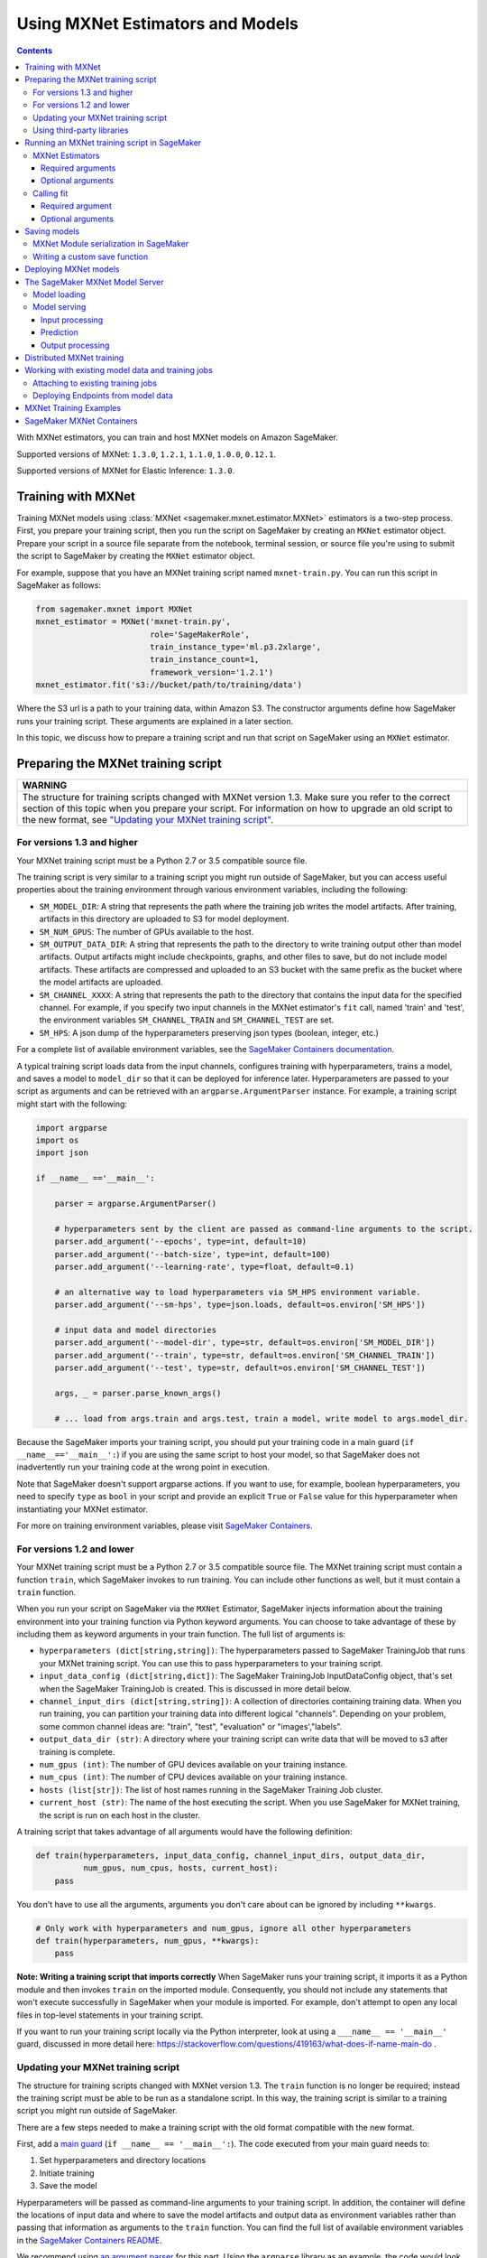 Using MXNet Estimators and Models
---------------------------------

.. contents::



With MXNet estimators, you can train and host MXNet models on Amazon SageMaker.

Supported versions of MXNet: ``1.3.0``, ``1.2.1``, ``1.1.0``, ``1.0.0``, ``0.12.1``.

Supported versions of MXNet for Elastic Inference: ``1.3.0``.

Training with MXNet
~~~~~~~~~~~~~~~~~~~

Training MXNet models using :class:`MXNet <sagemaker.mxnet.estimator.MXNet>` estimators is a two-step process. First, you prepare your training script, then you run the script on SageMaker by creating an ``MXNet`` estimator object.
Prepare your script in a source file separate from the notebook, terminal session, or source file you're using to submit the script to SageMaker by creating the  ``MXNet`` estimator object.

For example, suppose that you have an MXNet training script named
``mxnet-train.py``. You can run this script in SageMaker as follows:

.. code:: python

    from sagemaker.mxnet import MXNet
    mxnet_estimator = MXNet('mxnet-train.py',
                            role='SageMakerRole',
                            train_instance_type='ml.p3.2xlarge',
                            train_instance_count=1,
                            framework_version='1.2.1')
    mxnet_estimator.fit('s3://bucket/path/to/training/data')

Where the S3 url is a path to your training data, within Amazon S3. The constructor arguments define how SageMaker runs your training script. These arguments are explained in a later section.

In this topic, we  discuss how to prepare a training script and run that script on SageMaker using an ``MXNet`` estimator.

Preparing the MXNet training script
~~~~~~~~~~~~~~~~~~~~~~~~~~~~~~~~~~~

+----------------------------------------------------------------------------------------------------------------------------------------------------------+
| WARNING                                                                                                                                                  |
+==========================================================================================================================================================+
| The structure for training scripts changed with MXNet version 1.3.                                                                                       |
| Make sure you refer to the correct section of this topic when you prepare your script.                                                                   |
| For information on how to upgrade an old script to the new format, see `"Updating your MXNet training script" <#updating-your-mxnet-training-script>`__. |
+----------------------------------------------------------------------------------------------------------------------------------------------------------+

For versions 1.3 and higher
^^^^^^^^^^^^^^^^^^^^^^^^^^^
Your MXNet training script must be a Python 2.7 or 3.5 compatible source file.

The training script is very similar to a training script you might run outside of SageMaker, but you can access useful properties about the training environment through various environment variables, including the following:

* ``SM_MODEL_DIR``: A string that represents the path where the training job writes the model artifacts.
  After training, artifacts in this directory are uploaded to S3 for model deployment.
* ``SM_NUM_GPUS``: The number of GPUs available to the host.
* ``SM_OUTPUT_DATA_DIR``: A string that represents the path to the directory to write training output other than model artifacts.
  Output artifacts might include checkpoints, graphs, and other files to save, but do not include model artifacts.
  These artifacts are compressed and uploaded to an S3 bucket with the same prefix as the bucket where the model artifacts are uploaded.
* ``SM_CHANNEL_XXXX``: A string that represents the path to the directory that contains the input data for the specified channel.
  For example, if you specify two input channels in the MXNet estimator's ``fit`` call, named 'train' and 'test', the environment variables ``SM_CHANNEL_TRAIN`` and ``SM_CHANNEL_TEST`` are set.
* ``SM_HPS``: A json dump of the hyperparameters preserving json types (boolean, integer, etc.)

For a complete list of available environment variables, see the `SageMaker Containers documentation <https://github.com/aws/sagemaker-containers#list-of-provided-environment-variables-by-sagemaker-containers>`__.

A typical training script loads data from the input channels, configures training with hyperparameters, trains a model, and saves a model to ``model_dir`` so that it can be deployed for inference later.
Hyperparameters are passed to your script as arguments and can be retrieved with an ``argparse.ArgumentParser`` instance.
For example, a training script might start with the following:

.. code:: python

    import argparse
    import os
    import json

    if __name__ =='__main__':

        parser = argparse.ArgumentParser()

        # hyperparameters sent by the client are passed as command-line arguments to the script.
        parser.add_argument('--epochs', type=int, default=10)
        parser.add_argument('--batch-size', type=int, default=100)
        parser.add_argument('--learning-rate', type=float, default=0.1)

        # an alternative way to load hyperparameters via SM_HPS environment variable.
        parser.add_argument('--sm-hps', type=json.loads, default=os.environ['SM_HPS'])

        # input data and model directories
        parser.add_argument('--model-dir', type=str, default=os.environ['SM_MODEL_DIR'])
        parser.add_argument('--train', type=str, default=os.environ['SM_CHANNEL_TRAIN'])
        parser.add_argument('--test', type=str, default=os.environ['SM_CHANNEL_TEST'])

        args, _ = parser.parse_known_args()

        # ... load from args.train and args.test, train a model, write model to args.model_dir.

Because the SageMaker imports your training script, you should put your training code in a main guard (``if __name__=='__main__':``) if you are using the same script to host your model,
so that SageMaker does not inadvertently run your training code at the wrong point in execution.

Note that SageMaker doesn't support argparse actions.
If you want to use, for example, boolean hyperparameters, you need to specify ``type`` as ``bool`` in your script and provide an explicit ``True`` or ``False`` value for this hyperparameter when instantiating your MXNet estimator.

For more on training environment variables, please visit `SageMaker Containers <https://github.com/aws/sagemaker-containers>`_.

For versions 1.2 and lower
^^^^^^^^^^^^^^^^^^^^^^^^^^

Your MXNet training script must be a Python 2.7 or 3.5 compatible source file. The MXNet training script must contain a function ``train``, which SageMaker invokes to run training. You can include other functions as well, but it must contain a ``train`` function.

When you run your script on SageMaker via the ``MXNet`` Estimator, SageMaker injects information about the training environment into your training function via Python keyword arguments. You can choose to take advantage of these by including them as keyword arguments in your train function. The full list of arguments is:

-  ``hyperparameters (dict[string,string])``: The hyperparameters passed
   to SageMaker TrainingJob that runs your MXNet training script. You
   can use this to pass hyperparameters to your training script.
-  ``input_data_config (dict[string,dict])``: The SageMaker TrainingJob
   InputDataConfig object, that's set when the SageMaker TrainingJob is
   created. This is discussed in more detail below.
-  ``channel_input_dirs (dict[string,string])``: A collection of
   directories containing training data. When you run training, you can
   partition your training data into different logical "channels".
   Depending on your problem, some common channel ideas are: "train",
   "test", "evaluation" or "images',"labels".
-  ``output_data_dir (str)``: A directory where your training script can
   write data that will be moved to s3 after training is complete.
-  ``num_gpus (int)``: The number of GPU devices available on your
   training instance.
-  ``num_cpus (int)``: The number of CPU devices available on your training instance.
-  ``hosts (list[str])``: The list of host names running in the
   SageMaker Training Job cluster.
-  ``current_host (str)``: The name of the host executing the script.
   When you use SageMaker for MXNet training, the script is run on each
   host in the cluster.

A training script that takes advantage of all arguments would have the following definition:

.. code:: python

    def train(hyperparameters, input_data_config, channel_input_dirs, output_data_dir,
              num_gpus, num_cpus, hosts, current_host):
        pass

You don't have to use all the arguments, arguments you don't care about can be ignored by including ``**kwargs``.

.. code:: python

    # Only work with hyperparameters and num_gpus, ignore all other hyperparameters
    def train(hyperparameters, num_gpus, **kwargs):
        pass

**Note: Writing a training script that imports correctly**
When SageMaker runs your training script, it imports it as a Python module and then invokes ``train`` on the imported module. Consequently, you should not include any statements that won't execute successfully in SageMaker when your module is imported. For example, don't attempt to open any local files in top-level statements in your training script.

If you want to run your training script locally via the Python interpreter, look at using a ``___name__ == '__main__'`` guard, discussed in more detail here: https://stackoverflow.com/questions/419163/what-does-if-name-main-do .

Updating your MXNet training script
^^^^^^^^^^^^^^^^^^^^^^^^^^^^^^^^^^^

The structure for training scripts changed with MXNet version 1.3.
The ``train`` function is no longer be required; instead the training script must be able to be run as a standalone script.
In this way, the training script is similar to a training script you might run outside of SageMaker.

There are a few steps needed to make a training script with the old format compatible with the new format.

First, add a `main guard <https://docs.python.org/3/library/__main__.html>`__ (``if __name__ == '__main__':``).
The code executed from your main guard needs to:

1. Set hyperparameters and directory locations
2. Initiate training
3. Save the model

Hyperparameters will be passed as command-line arguments to your training script.
In addition, the container will define the locations of input data and where to save the model artifacts and output data as environment variables rather than passing that information as arguments to the ``train`` function.
You can find the full list of available environment variables in the `SageMaker Containers README <https://github.com/aws/sagemaker-containers#list-of-provided-environment-variables-by-sagemaker-containers>`__.

We recommend using `an argument parser <https://docs.python.org/3.5/howto/argparse.html>`__ for this part.
Using the ``argparse`` library as an example, the code would look something like this:

.. code:: python

    import argparse
    import os

    if __name__ == '__main__':
        parser = argparse.ArgumentParser()

        # hyperparameters sent by the client are passed as command-line arguments to the script.
        parser.add_argument('--epochs', type=int, default=10)
        parser.add_argument('--batch-size', type=int, default=100)
        parser.add_argument('--learning-rate', type=float, default=0.1)

        # input data and model directories
        parser.add_argument('--model-dir', type=str, default=os.environ['SM_MODEL_DIR'])
        parser.add_argument('--train', type=str, default=os.environ['SM_CHANNEL_TRAIN'])
        parser.add_argument('--test', type=str, default=os.environ['SM_CHANNEL_TEST'])

        args, _ = parser.parse_known_args()

The code in the main guard should also take care of training and saving the model.
This can be as simple as just calling the ``train`` and ``save`` methods used in the previous training script format:

.. code:: python

    if __name__ == '__main__':
        # arg parsing (shown above) goes here

        model = train(args.batch_size, args.epochs, args.learning_rate, args.train, args.test)
        save(args.model_dir, model)

Note that saving the model will no longer be done by default; this must be done by the training script.
If you were previously relying on the default save method, you can now import one from the container:

.. code:: python

    from sagemaker_mxnet_container.training_utils import save

    if __name__ == '__main__':
        # arg parsing and training (shown above) goes here

        save(args.model_dir, model)

Lastly, if you were relying on the container launching a parameter server for use with distributed training, you must now set ``distributions`` to the following dictionary when creating an MXNet estimator:

.. code:: python

    from sagemaker.mxnet import MXNet

    estimator = MXNet('path-to-distributed-training-script.py',
                      ...,
                      distributions={'parameter_server': {'enabled': True}})


Using third-party libraries
^^^^^^^^^^^^^^^^^^^^^^^^^^^

When you run your training script on SageMaker, it has access to some pre-installed third-party libraries including ``mxnet``, ``numpy``, ``onnx``, and ``keras-mxnet``.
For more information on the runtime environment, including specific package versions, see `SageMaker MXNet Containers <#sagemaker-mxnet-containers>`__.

If there are other packages you want to use with your script, you can include a `requirements.txt <https://pip.pypa.io/en/stable/user_guide/#requirements-files>`__ file in the same directory as your training script to install other dependencies at runtime.

Running an MXNet training script in SageMaker
~~~~~~~~~~~~~~~~~~~~~~~~~~~~~~~~~~~~~~~~~~~~~

You run MXNet training scripts on SageMaker by creating an :class:`MXNet <sagemaker.mxnet.estimator.MXNet>` estimator.
When you call the :meth:`fit <sagemaker.estimator.EstimatorBase.fit>` method on an ``MXNet`` estimator, a SageMaker training job with your script is started.
The following code sample shows how you train a custom MXNet script "train.py".

.. code:: python

    mxnet_estimator = MXNet('train.py',
                            train_instance_type='ml.p2.xlarge',
                            train_instance_count=1,
                            framework_version='1.2.1')
    mxnet_estimator.fit('s3://my_bucket/my_training_data/')

MXNet Estimators
^^^^^^^^^^^^^^^^

The `MXNet <sagemaker.mxnet.estimator.MXNet>` constructor takes both required and optional arguments.

Required arguments
''''''''''''''''''

The following are required arguments to the ``MXNet`` constructor. When you create an MXNet object, you must include these in the constructor, either positionally or as keyword arguments.

-  ``entry_point`` Path (absolute or relative) to the Python file which
   should be executed as the entry point to training.
-  ``role`` An AWS IAM role (either name or full ARN). The Amazon
   SageMaker training jobs and APIs that create Amazon SageMaker
   endpoints use this role to access training data and model artifacts.
   After the endpoint is created, the inference code might use the IAM
   role, if accessing AWS resource.
-  ``train_instance_count`` Number of Amazon EC2 instances to use for
   training.
-  ``train_instance_type`` Type of EC2 instance to use for training, for
   example, 'ml.c4.xlarge'.

Optional arguments
''''''''''''''''''

The following are optional arguments. When you create an ``MXNet`` object, you can specify these as keyword arguments.

-  ``source_dir`` Path (absolute or relative) to a directory with any
   other training source code dependencies including the entry point
   file. Structure within this directory will be preserved when training
   on SageMaker.
- ``dependencies (list[str])`` A list of paths to directories (absolute or relative) with
        any additional libraries that will be exported to the container (default: []).
        The library folders will be copied to SageMaker in the same folder where the entrypoint is copied.
        If the ```source_dir``` points to S3, code will be uploaded and the S3 location will be used
        instead. Example:

            The following call
            >>> MXNet(entry_point='train.py', dependencies=['my/libs/common', 'virtual-env'])
            results in the following inside the container:

            >>> $ ls

            >>> opt/ml/code
            >>>     ├── train.py
            >>>     ├── common
            >>>     └── virtual-env

-  ``hyperparameters`` Hyperparameters that will be used for training.
   Will be made accessible as a dict[str, str] to the training code on
   SageMaker. For convenience, accepts other types besides str, but
   str() will be called on keys and values to convert them before
   training.
-  ``py_version`` Python version you want to use for executing your
   model training code.
-  ``train_volume_size`` Size in GB of the EBS volume to use for storing
   input data during training. Must be large enough to store training
   data if input_mode='File' is used (which is the default).
-  ``train_max_run`` Timeout in seconds for training, after which Amazon
   SageMaker terminates the job regardless of its current status.
-  ``input_mode`` The input mode that the algorithm supports. Valid
   modes: 'File' - Amazon SageMaker copies the training dataset from the
   s3 location to a directory in the Docker container. 'Pipe' - Amazon
   SageMaker streams data directly from s3 to the container via a Unix
   named pipe.
-  ``output_path`` s3 location where you want the training result (model
   artifacts and optional output files) saved. If not specified, results
   are stored to a default bucket. If the bucket with the specific name
   does not exist, the estimator creates the bucket during the fit()
   method execution.
-  ``output_kms_key`` Optional KMS key ID to optionally encrypt training
   output with.
-  ``job_name`` Name to assign for the training job that the fit()
   method launches. If not specified, the estimator generates a default
   job name, based on the training image name and current timestamp
-  ``image_name`` An alternative docker image to use for training and
   serving.  If specified, the estimator will use this image for training and
   hosting, instead of selecting the appropriate SageMaker official image based on
   framework_version and py_version. Refer to: `SageMaker MXNet Docker Containers
   <#sagemaker-mxnet-docker-containers>`_ for details on what the Official images support
   and where to find the source code to build your custom image.
-  ``distributions`` For versions 1.3 and above only.
   Specifies information for how to run distributed training.
   To launch a parameter server during training, set this argument to:

.. code::

    {
      'parameter_server': {
        'enabled': True
      }
    }

Calling fit
^^^^^^^^^^^

You start your training script by calling ``fit`` on an ``MXNet`` Estimator. ``fit`` takes both required and optional arguments.

Required argument
'''''''''''''''''

-  ``inputs``: This can take one of the following forms: A string
   s3 URI, for example ``s3://my-bucket/my-training-data``. In this
   case, the s3 objects rooted at the ``my-training-data`` prefix will
   be available in the default ``training`` channel. A dict from
   string channel names to s3 URIs. In this case, the objects rooted at
   each s3 prefix will available as files in each channel directory.

For example:

.. code:: python

    {'train':'s3://my-bucket/my-training-data',
     'eval':'s3://my-bucket/my-evaluation-data'}

.. optional-arguments-1:

Optional arguments
''''''''''''''''''

-  ``wait``: Defaults to True, whether to block and wait for the
   training script to complete before returning.
-  ``logs``: Defaults to True, whether to show logs produced by training
   job in the Python session. Only meaningful when wait is True.

Saving models
~~~~~~~~~~~~~

When you run MXNet training, you often want to save or manipulate the models that MXNet produces. SageMaker estimators provide several ways to save MXNet models. The method used is driven by functions you define on your training script, run via the ``MXNet`` Estimator in SageMaker in response to ``fit``.

Just as you enable training by defining a ``train`` function in your training script, you enable model saving by defining a ``save`` function in your script. If your script includes a ``save`` function, SageMaker will invoke it with the return-value of ``train``. Model saving is a two-step process, firstly you return the model you want to save from
``train``, then you define your model-serialization logic in ``save``.

SageMaker provides a default implementation of ``save`` that works with MXNet Module API ``Module`` objects. If your training script does not define a ``save`` function, then the default ``save`` function will be invoked on the return-value of your ``train`` function.

The following script demonstrates how to return a model from train, that's compatible with the default ``save`` function.

.. code:: python

    import mxnet as mx

    def create_graph():
        # Code to create graph omitted for brevity

    def train(num_gpus, channel_input_dirs, **kwargs):
        ctx = mx.cpu() if not num_gpus else [mx.gpu(i) for i in range(num_gpus)]
        sym = create_graph()
        mod = mx.mod.Module(symbol=sym, context=ctx)

        # Code to fit mod omitted for brevity
        # ...

        # Return the Module object. SageMaker will save this.
        return mod

If you define your own ``save`` function, it should have the following signature:

.. code:: python

    def save(model, model_dir)

Where ``model`` is the return-value from ``train`` and ``model_dir`` is the directory SageMaker requires you to save your model. If you write files into ``model_dir`` then they will be persisted to s3 after the SageMaker Training Job completes.

After your training job is complete, your model data will available in the s3 ``output_path`` you specified when you created the MXNet Estimator. Handling of s3 output is discussed in: `Accessing SageMaker output and model data in s3 <#accessing%20-sagemaker-output-and-model-data-in-s3>`__.

MXNet Module serialization in SageMaker
^^^^^^^^^^^^^^^^^^^^^^^^^^^^^^^^^^^^^^^

If you train function returns a ``Module`` object, it will be serialized by the default Module serialization system, unless you've specified a custom ``save`` function.

The default serialization system generates three files:

-  ``model-shapes.json``: A json list, containing a serialization of the
   ``Module`` ``data_shapes`` property. Each object in the list contains
   the serialization of one ``DataShape`` in the returned ``Module``.
   Each object has a ``name`` property, containing the ``DataShape``
   name and a ``shape`` property, which is a list of that dimensions for
   the shape of that ``DataShape``. For example:

.. code:: javascript

    [
        {"name":"images", "shape":[100, 1, 28, 28]},
        {"name":"labels", "shape":[100, 1]}
    ]

-  ``model-symbol.json``: The MXNet ``Module`` ``Symbol`` serialization,
   produced by invoking ``save`` on the ``symbol`` property of the
   ``Module`` being saved.
-  ``modle.params``: The MXNet ``Module`` parameters. Produced by
   invoking ``save_params`` on the ``Module`` being saved.

Writing a custom save function
^^^^^^^^^^^^^^^^^^^^^^^^^^^^^^

You can provide your own save function. This is useful if you are not working with the ``Module`` API or you need special processing.

To provide your own save function, define a ``save`` function in your training script. The function should take two arguments:

-  model: This is the object that was returned from your ``train``
   function. If your ``train`` function does not return an object, it
   will be ``None``. You are free to return an object of any type from
   ``train``, you do not have to return ``Module`` or ``Gluon`` API
   specific objects.
-  model_dir: This is the string path on the SageMaker training host
   where you save your model. Files created in this directory will be
   accessible in S3 after your SageMaker Training Job completes.

After your ``train`` function completes, SageMaker will invoke ``save`` with the object returned from ``train``.

**Note: How to save Gluon models with SageMaker**

If your train function returns a Gluon API ``net`` object as its model, you'll need to write your own ``save`` function. You will want to serialize the ``net`` parameters. Saving ``net`` parameters is covered in the `Serialization section <http://gluon.mxnet.io/chapter03_deep-neural-networks/serialization.html>`__ of the collaborative Gluon deep-learning book `"The Straight Dope" <http://gluon.mxnet.io/index.html>`__.

Deploying MXNet models
~~~~~~~~~~~~~~~~~~~~~~

After an MXNet Estimator has been fit, you can host the newly created model in SageMaker.

After calling ``fit``, you can call ``deploy`` on an ``MXNet`` Estimator to create a SageMaker Endpoint. The Endpoint runs a SageMaker-provided MXNet model server and hosts the model produced by your training script, which was run when you called ``fit``. This was the model object you returned from ``train`` and saved with either a custom save function or the default save function.

``deploy`` returns a ``Predictor`` object, which you can use to do inference on the Endpoint hosting your MXNet model. Each ``Predictor`` provides a ``predict`` method which can do inference with numpy arrays or Python lists. Inference arrays or lists are serialized and sent to the MXNet model server by an ``InvokeEndpoint`` SageMaker operation.

``predict`` returns the result of inference against your model. By default, the inference result is either a Python list or dictionary.

.. code:: python

    # Train my estimator
    mxnet_estimator = MXNet('train.py',
                            train_instance_type='ml.p2.xlarge',
                            train_instance_count=1,
                            framework_version='1.2.1')
    mxnet_estimator.fit('s3://my_bucket/my_training_data/')

    # Deploy my estimator to a SageMaker Endpoint and get a Predictor
    predictor = mxnet_estimator.deploy(instance_type='ml.m4.xlarge',
                                       initial_instance_count=1)

You use the SageMaker MXNet model server to host your MXNet model when you call ``deploy`` on an ``MXNet`` Estimator. The model server runs inside a SageMaker Endpoint, which your call to ``deploy`` creates. You can access the name of the Endpoint by the ``name`` property on the returned ``Predictor``.

MXNet on SageMaker has support for `Elastic Inference <https://docs.aws.amazon.com/sagemaker/latest/dg/ei.html>`_, which allows for inference acceleration to a hosted endpoint for a fraction of the cost of using a full GPU instance. In order to attach an Elastic Inference accelerator to your endpoint provide the accelerator type to ``accelerator_type`` to your ``deploy`` call.

.. code:: python

  predictor = mxnet_estimator.deploy(instance_type='ml.m4.xlarge',
                                     initial_instance_count=1,
                                     accelerator_type='ml.eia1.medium')

The SageMaker MXNet Model Server
~~~~~~~~~~~~~~~~~~~~~~~~~~~~~~~~

The MXNet Endpoint you create with ``deploy`` runs a SageMaker MXNet model server. The model server loads the model that was saved by your training script and performs inference on the model in response to SageMaker InvokeEndpoint API calls.

You can configure two components of the SageMaker MXNet model server: Model loading and model serving. Model loading is the process of deserializing your saved model back into an MXNet model. Serving is the process of translating InvokeEndpoint requests to inference calls on the loaded model.

As with MXNet training, you configure the MXNet model server by defining functions in the Python source file you passed to the MXNet constructor.

Model loading
^^^^^^^^^^^^^

Before a model can be served, it must be loaded. The SageMaker model server loads your model by invoking a ``model_fn`` function on your training script. If you don't provide a ``model_fn`` function, SageMaker will use a default ``model_fn`` function. The default function works with MXNet Module model objects, saved via the default ``save`` function.

If you wrote a custom ``save`` function then you may need to write a custom ``model_fn`` function. If your save function serializes ``Module`` objects under the same format as the default ``save`` function, then you won't need to write a custom model_fn function. If you do write a ``model_fn`` function must have the following signature:

.. code:: python

    def model_fn(model_dir)

SageMaker will inject the directory where your model files and sub-directories, saved by ``save``, have been mounted. Your model function should return a model object that can be used for model serving. SageMaker provides automated serving functions that work with Gluon API ``net`` objects and Module API ``Module`` objects. If you return either of these types of objects, then you will be able to use the default serving request handling functions.

The following code-snippet shows an example custom ``model_fn`` implementation. This loads returns an MXNet Gluon net model for resnet-34 inference. It loads the model parameters from a ``model.params`` file in the SageMaker model directory.

.. code:: python

    def model_fn(model_dir):
        """
        Load the gluon model. Called once when hosting service starts.
        :param: model_dir The directory where model files are stored.
            :return: a model (in this case a Gluon network)
            """
            net = models.get_model('resnet34_v2', ctx=mx.cpu(), pretrained=False, classes=10)
            net.load_params('%s/model.params' % model_dir, ctx=mx.cpu())
            return net

Model serving
^^^^^^^^^^^^^

After the SageMaker model server has loaded your model, by calling either the default ``model_fn`` or the implementation in your training script, SageMaker will serve your model. Model serving is the process of responding to inference requests, received by SageMaker InvokeEndpoint API calls. The SageMaker MXNet model server breaks request handling into three steps:


-  input processing,
-  prediction, and
-  output processing.

In a similar way to previous steps, you configure these steps by defining functions in your Python source file.

Each step involves invoking a python function, with information about the request and the return-value from the previous function in the chain. Inside the SageMaker MXNet model server, the process looks like:

.. code:: python

    # Deserialize the Invoke request body into an object we can perform prediction on
    input_object = input_fn(request_body, request_content_type, model)

    # Perform prediction on the deserialized object, with the loaded model
    prediction = predict_fn(input_object, model)

    # Serialize the prediction result into the desired response content type
    ouput = output_fn(prediction, response_content_type)

The above code-sample shows the three function definitions:

-  ``input_fn``: Takes request data and deserializes the data into an
   object for prediction.
-  ``predict_fn``: Takes the deserialized request object and performs
   inference against the loaded model.
-  ``output_fn``: Takes the result of prediction and serializes this
   according to the response content type.

The SageMaker MXNet model server provides default implementations of these functions. These work with common-content types, and Gluon API and Module API model objects. You can provide your own implementations for these functions in your training script. If you omit any definition then the SageMaker MXNet model server will use its default implementation for that function.

If you rely solely on the SageMaker MXNet model server defaults, you get the following functionality:

-  Prediction on MXNet Gluon API ``net`` and Module API ``Module``
   objects.
-  Deserialization from CSV and JSON to NDArrayIters.
-  Serialization of NDArrayIters to CSV or JSON.

In the following sections we describe the default implementations of input_fn, predict_fn, and output_fn. We describe the input arguments and expected return types of each, so you can define your own implementations.

Input processing
''''''''''''''''

When an InvokeEndpoint operation is made against an Endpoint running a SageMaker MXNet model server, the model server receives two pieces of information:

-  The request Content-Type, for example "application/json"
-  The request data body, a byte array

The SageMaker MXNet model server will invoke an "input_fn" function in your training script, passing in this information. If you define an ``input_fn`` function definition, it should return an object that can be passed to ``predict_fn`` and have the following signature:

.. code:: python

    def input_fn(request_body, request_content_type, model)

Where ``request_body`` is a byte buffer, ``request_content_type`` is a Python string, and model is the result of invoking ``model_fn``.

The SageMaker MXNet model server provides a default implementation of ``input_fn``. This function deserializes JSON or CSV encoded data into an MXNet ``NDArrayIter`` `(external API docs) <https://mxnet.incubator.apache.org/api/python/io.html#mxnet.io.NDArrayIter>`__ multi-dimensional array iterator. This works with the default ``predict_fn`` implementation, which expects an ``NDArrayIter`` as input.

Default json deserialization requires ``request_body`` contain a single json list. Sending multiple json objects within the same ``request_body`` is not supported. The list must have a dimensionality compatible with the MXNet ``net`` or ``Module`` object. Specifically, after the list is loaded, it's either padded or split to fit the first dimension of the model input shape. The list's shape must be identical to the model's input shape, for all dimensions after the first.

Default csv deserialization requires ``request_body`` contain one or more lines of CSV numerical data. The data is loaded into a two-dimensional array, where each line break defines the boundaries of the first dimension. This two-dimensional array is then re-shaped to be compatible with the shape expected by the model object. Specifically, the first dimension is kept unchanged, but the second dimension is reshaped to be consistent with the shape of all dimensions in the model, following the first dimension.

If you provide your own implementation of input_fn, you should abide by the ``input_fn`` signature. If you want to use this with the default
``predict_fn``, then you should return an NDArrayIter. The NDArrayIter should have a shape identical to the shape of the model being predicted on. The example below shows a custom ``input_fn`` for preparing pickled numpy arrays.

.. code:: python

    import numpy as np
    import mxnet as mx

    def input_fn(request_body, request_content_type, model):
        """An input_fn that loads a pickled numpy array"""
        if request_content_type == "application/python-pickle":
            array = np.load(StringIO(request_body))
            array.reshape(model.data_shpaes[0])
            return mx.io.NDArrayIter(mx.ndarray(array))
        else:
            # Handle other content-types here or raise an Exception
            # if the content type is not supported.
            pass

Prediction
''''''''''

After the inference request has been deserialized by ``input_fn``, the SageMaker MXNet model server invokes ``predict_fn``. As with ``input_fn``, you can define your own ``predict_fn`` or use the SageMaker Mxnet default.

The ``predict_fn`` function has the following signature:

.. code:: python

    def predict_fn(input_object, model)

Where ``input_object`` is the object returned from ``input_fn`` and
``model`` is the model loaded by ``model_fn``.

The default implementation of ``predict_fn`` requires ``input_object`` be an ``NDArrayIter``, which is the return-type of the default
``input_fn``. It also requires that ``model`` be either an MXNet Gluon API ``net`` object or a Module API ``Module`` object.

The default implementation performs inference with the input
``NDArrayIter`` on the Gluon or Module object. If the model is a Gluon
``net`` it performs: ``net.forward(input_object)``. If the model is a Module object it performs ``module.predict(input_object)``. In both cases, it returns the result of that call.

If you implement your own prediction function, you should take care to ensure that:

-  The first argument is expected to be the return value from input_fn.
   If you use the default input_fn, this will be an ``NDArrayIter``.
-  The second argument is the loaded model. If you use the default
   ``model_fn`` implementation, this will be an MXNet Module object.
   Otherwise, it will be the return value of your ``model_fn``
   implementation.
-  The return value should be of the correct type to be passed as the
   first argument to ``output_fn``. If you use the default
   ``output_fn``, this should be an ``NDArrayIter``.

Output processing
'''''''''''''''''

After invoking ``predict_fn``, the model server invokes ``output_fn``, passing in the return-value from ``predict_fn`` and the InvokeEndpoint requested response content-type.

The ``output_fn`` has the following signature:

.. code:: python

    def output_fn(prediction, content_type)

Where ``prediction`` is the result of invoking ``predict_fn`` and
``content_type`` is the InvokeEndpoint requested response content-type. The function should return a byte array of data serialized to content_type.

The default implementation expects ``prediction`` to be an ``NDArray`` and can serialize the result to either JSON or CSV. It accepts response content types of "application/json" and "text/csv".

Distributed MXNet training
~~~~~~~~~~~~~~~~~~~~~~~~~~

You can run a multi-machine, distributed MXNet training using the MXNet Estimator. By default, MXNet objects will submit single-machine training jobs to SageMaker. If you set ``train_instance_count`` to be greater than one, multi-machine training jobs will be launched when ``fit`` is called. When you run multi-machine training, SageMaker will import your training script and invoke ``train`` on each host in the cluster.

When you develop MXNet distributed learning algorithms, you often want to use an MXNet kvstore to store and share model parameters. To learn more about writing distributed MXNet programs, please see `Distributed Training <http://newdocs.readthedocs.io/en/latest/distributed_training.html>`__ in the MXNet docs.

When using an MXNet Estimator, SageMaker automatically starts MXNet kvstore server and scheduler processes on hosts in your training job cluster. Your script runs as an MXNet worker task. SageMaker runs one server process on each host in your cluster. One host is selected arbitrarily to run the scheduler process.

Working with existing model data and training jobs
~~~~~~~~~~~~~~~~~~~~~~~~~~~~~~~~~~~~~~~~~~~~~~~~~~

Attaching to existing training jobs
^^^^^^^^^^^^^^^^^^^^^^^^^^^^^^^^^^^

You can attach an MXNet Estimator to an existing training job using the
``attach`` method.

.. code:: python

    my_training_job_name = "MyAwesomeMXNetTrainingJob"
    mxnet_estimator = MXNet.attach(my_training_job_name)

After attaching, if the training job is in a Complete status, it can be
``deploy``\ ed to create a SageMaker Endpoint and return a
``Predictor``. If the training job is in progress, attach will block and display log messages from the training job, until the training job completes.

The ``attach`` method accepts the following arguments:

-  ``training_job_name (str):`` The name of the training job to attach
   to.
-  ``sagemaker_session (sagemaker.Session or None):`` The Session used
   to interact with SageMaker

Deploying Endpoints from model data
^^^^^^^^^^^^^^^^^^^^^^^^^^^^^^^^^^^

As well as attaching to existing training jobs, you can deploy models directly from model data in S3. The following code sample shows how to do this, using the ``MXNetModel`` class.

.. code:: python

    mxnet_model = MXNetModel(model_data="s3://bucket/model.tar.gz", role="SageMakerRole", entry_point="trasform_script.py")

    predictor = mxnet_model.deploy(instance_type="ml.c4.xlarge", initial_instance_count=1)

The MXNetModel constructor takes the following arguments:

-  ``model_data (str):`` An S3 location of a SageMaker model data
   .tar.gz file
-  ``image (str):`` A Docker image URI
-  ``role (str):`` An IAM role name or Arn for SageMaker to access AWS
   resources on your behalf.
-  ``predictor_cls (callable[string,sagemaker.Session]):`` A function to
   call to create a predictor. If not None, ``deploy`` will return the
   result of invoking this function on the created endpoint name
-  ``env (dict[string,string]):`` Environment variables to run with
   ``image`` when hosted in SageMaker.
-  ``name (str):`` The model name. If None, a default model name will be
   selected on each ``deploy.``
-  ``entry_point (str):`` Path (absolute or relative) to the Python file
   which should be executed as the entry point to model hosting.
-  ``source_dir (str):`` Optional. Path (absolute or relative) to a
   directory with any other training source code dependencies including
   tne entry point file. Structure within this directory will be
   preserved when training on SageMaker.
-  ``container_log_level (int):`` Log level to use within the container.
   Valid values are defined in the Python logging module.
-  ``code_location (str):`` Optional. Name of the S3 bucket where your
   custom code will be uploaded to. If not specified, will use the
   SageMaker default bucket created by sagemaker.Session.
-  ``sagemaker_session (sagemaker.Session):`` The SageMaker Session
   object, used for SageMaker interaction"""

Your model data must be a .tar.gz file in S3. SageMaker Training Job model data is saved to .tar.gz files in S3, however if you have local data you want to deploy, you can prepare the data yourself.

Assuming you have a local directory containg your model data named "my_model" you can tar and gzip compress the file and upload to S3 using the following commands:

::

    tar -czf model.tar.gz my_model
    aws s3 cp model.tar.gz s3://my-bucket/my-path/model.tar.gz

This uploads the contents of my_model to a gzip compressed tar file to S3 in the bucket "my-bucket", with the key "my-path/model.tar.gz".

To run this command, you'll need the aws cli tool installed. Please refer to our `FAQ <#FAQ>`__ for more information on installing this.

MXNet Training Examples
~~~~~~~~~~~~~~~~~~~~~~~

Amazon provides several example Jupyter notebooks that demonstrate end-to-end training on Amazon SageMaker using MXNet. Please refer to:

https://github.com/awslabs/amazon-sagemaker-examples/tree/master/sagemaker-python-sdk

These are also available in SageMaker Notebook Instance hosted Jupyter notebooks under the "sample notebooks" folder.

SageMaker MXNet Containers
~~~~~~~~~~~~~~~~~~~~~~~~~~

When training and deploying training scripts, SageMaker runs your Python script in a Docker container with several libraries installed. When creating the Estimator and calling deploy to create the SageMaker Endpoint, you can control the environment your script runs in.

SageMaker runs MXNet Estimator scripts in either Python 2.7 or Python 3.5. You can select the Python version by passing a ``py_version`` keyword arg to the MXNet Estimator constructor. Setting this to ``py2`` (the default) will cause your training script to be run on Python 2.7. Setting this to ``py3`` will cause your training script to be run on Python 3.5. This Python version applies to both the Training Job, created by fit, and the Endpoint, created by deploy.

Your MXNet training script will be run on version 1.2.1 by default. (See below for how to choose a different version, and currently supported versions.) The decision to use the GPU or CPU version of MXNet is made by the ``train_instance_type``, set on the MXNet constructor. If you choose a GPU instance type, your training job will be run on a GPU version of MXNet. If you choose a CPU instance type, your training job will be run on a CPU version of MXNet. Similarly, when you call deploy, specifying a GPU or CPU deploy_instance_type, will control which MXNet build your Endpoint runs.

The Docker images have the following dependencies installed:

+-------------------------+--------------+-------------+-------------+-------------+-------------+
| Dependencies            | MXNet 0.12.1 | MXNet 1.0.0 | MXNet 1.1.0 | MXNet 1.2.1 | MXNet 1.3.0 |
+-------------------------+--------------+-------------+-------------+-------------+-------------+
| Python                  |   2.7 or 3.5 |   2.7 or 3.5|   2.7 or 3.5|   2.7 or 3.5|   2.7 or 3.5|
+-------------------------+--------------+-------------+-------------+-------------+-------------+
| CUDA (GPU image only)   |          9.0 |         9.0 |         9.0 |         9.0 |         9.0 |
+-------------------------+--------------+-------------+-------------+-------------+-------------+
| numpy                   |       1.13.3 |      1.13.3 |      1.13.3 |      1.14.5 |      1.14.6 |
+-------------------------+--------------+-------------+-------------+-------------+-------------+
| onnx                    |          N/A |         N/A |         N/A |       1.2.1 |       1.2.1 |
+-------------------------+--------------+-------------+-------------+-------------+-------------+
| keras-mxnet             |          N/A |         N/A |         N/A |         N/A |       2.2.2 |
+-------------------------+--------------+-------------+-------------+-------------+-------------+

The Docker images extend Ubuntu 16.04.

You can select version of MXNet by passing a ``framework_version`` keyword arg to the MXNet Estimator constructor. Currently supported versions are listed in the above table. You can also set ``framework_version`` to only specify major and minor version, e.g ``1.2``, which will cause your training script to be run on the latest supported patch version of that minor version, which in this example would be 1.2.1.
Alternatively, you can build your own image by following the instructions in the SageMaker MXNet containers repository, and passing ``image_name`` to the MXNet Estimator constructor.

You can visit the SageMaker MXNet containers repository here: https://github.com/aws/sagemaker-mxnet-containers/